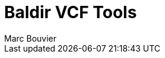 = Baldir VCF Tools
:author: Marc Bouvier
:revealjs_controls: true
:revealjs_progress: true
:revealjs_hash: true
:highlightjs-theme: https://highlightjs.org/static/demo/styles/agate.css
//:revealjs_theme: beige
//:revealjs_theme: black
//:revealjs_theme: league
//:revealjs_theme: night
//:revealjs_theme: serif
//:revealjs_theme: simple
//:revealjs_theme: sky
//:revealjs_theme: solarized
:revealjs_theme: white
:revealjs_margin: 0.3
:outdir: ../docs
:imagesdir: assets
:toc: auto


ifdef::backend-revealjs[]

== Other formats available

* link:output.pdf[Pdf]
* link:output.epub[Ebook]
* link:output.docbook.xml[Docbook]
* link:output.docx[Docx]

endif::[]